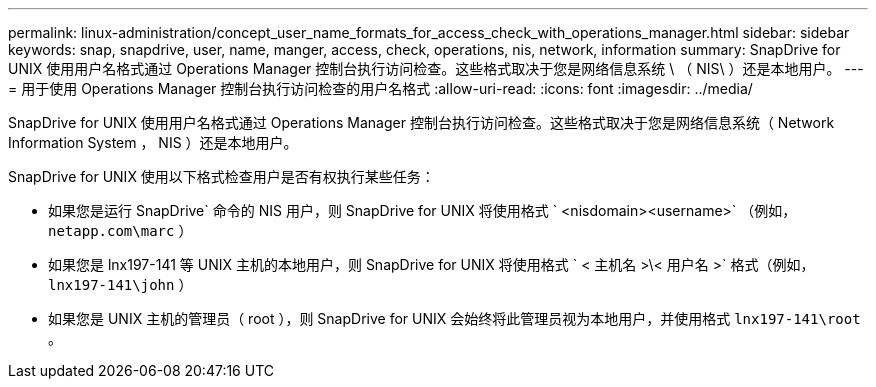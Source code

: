 ---
permalink: linux-administration/concept_user_name_formats_for_access_check_with_operations_manager.html 
sidebar: sidebar 
keywords: snap, snapdrive, user, name, manger, access, check, operations, nis, network, information 
summary: SnapDrive for UNIX 使用用户名格式通过 Operations Manager 控制台执行访问检查。这些格式取决于您是网络信息系统 \ （ NIS\ ）还是本地用户。 
---
= 用于使用 Operations Manager 控制台执行访问检查的用户名格式
:allow-uri-read: 
:icons: font
:imagesdir: ../media/


[role="lead"]
SnapDrive for UNIX 使用用户名格式通过 Operations Manager 控制台执行访问检查。这些格式取决于您是网络信息系统（ Network Information System ， NIS ）还是本地用户。

SnapDrive for UNIX 使用以下格式检查用户是否有权执行某些任务：

* 如果您是运行 SnapDrive` 命令的 NIS 用户，则 SnapDrive for UNIX 将使用格式 ` <nisdomain><username>` （例如， `netapp.com\marc` ）
* 如果您是 lnx197-141 等 UNIX 主机的本地用户，则 SnapDrive for UNIX 将使用格式 ` < 主机名 >\< 用户名 >` 格式（例如， `lnx197-141\john` ）
* 如果您是 UNIX 主机的管理员（ root ），则 SnapDrive for UNIX 会始终将此管理员视为本地用户，并使用格式 `lnx197-141\root` 。

